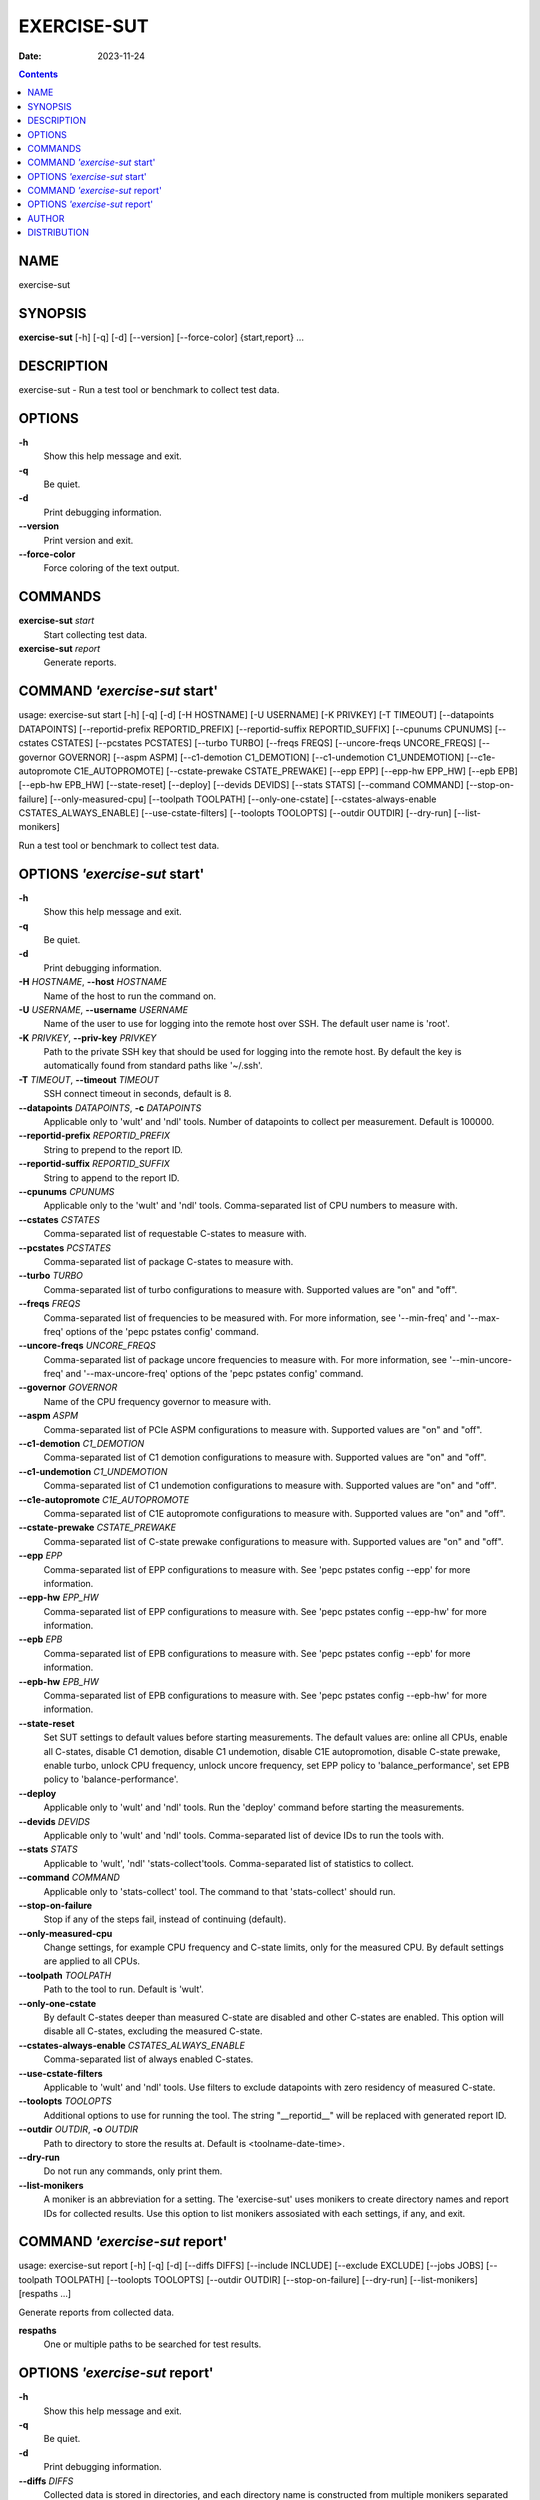 ============
EXERCISE-SUT
============

:Date: 2023-11-24

.. contents::
   :depth: 3
..

NAME
====

exercise-sut

SYNOPSIS
========

**exercise-sut** [-h] [-q] [-d] [--version] [--force-color]
{start,report} ...

DESCRIPTION
===========

exercise-sut - Run a test tool or benchmark to collect test data.

OPTIONS
=======

**-h**
   Show this help message and exit.

**-q**
   Be quiet.

**-d**
   Print debugging information.

**--version**
   Print version and exit.

**--force-color**
   Force coloring of the text output.

COMMANDS
========

**exercise-sut** *start*
   Start collecting test data.

**exercise-sut** *report*
   Generate reports.

COMMAND *'exercise-sut* start'
==============================

usage: exercise-sut start [-h] [-q] [-d] [-H HOSTNAME] [-U USERNAME] [-K
PRIVKEY] [-T TIMEOUT] [--datapoints DATAPOINTS] [--reportid-prefix
REPORTID_PREFIX] [--reportid-suffix REPORTID_SUFFIX] [--cpunums CPUNUMS]
[--cstates CSTATES] [--pcstates PCSTATES] [--turbo TURBO] [--freqs
FREQS] [--uncore-freqs UNCORE_FREQS] [--governor GOVERNOR] [--aspm ASPM]
[--c1-demotion C1_DEMOTION] [--c1-undemotion C1_UNDEMOTION]
[--c1e-autopromote C1E_AUTOPROMOTE] [--cstate-prewake CSTATE_PREWAKE]
[--epp EPP] [--epp-hw EPP_HW] [--epb EPB] [--epb-hw EPB_HW]
[--state-reset] [--deploy] [--devids DEVIDS] [--stats STATS] [--command
COMMAND] [--stop-on-failure] [--only-measured-cpu] [--toolpath TOOLPATH]
[--only-one-cstate] [--cstates-always-enable CSTATES_ALWAYS_ENABLE]
[--use-cstate-filters] [--toolopts TOOLOPTS] [--outdir OUTDIR]
[--dry-run] [--list-monikers]

Run a test tool or benchmark to collect test data.

OPTIONS *'exercise-sut* start'
==============================

**-h**
   Show this help message and exit.

**-q**
   Be quiet.

**-d**
   Print debugging information.

**-H** *HOSTNAME*, **--host** *HOSTNAME*
   Name of the host to run the command on.

**-U** *USERNAME*, **--username** *USERNAME*
   Name of the user to use for logging into the remote host over SSH.
   The default user name is 'root'.

**-K** *PRIVKEY*, **--priv-key** *PRIVKEY*
   Path to the private SSH key that should be used for logging into the
   remote host. By default the key is automatically found from standard
   paths like '~/.ssh'.

**-T** *TIMEOUT*, **--timeout** *TIMEOUT*
   SSH connect timeout in seconds, default is 8.

**--datapoints** *DATAPOINTS*, **-c** *DATAPOINTS*
   Applicable only to 'wult' and 'ndl' tools. Number of datapoints to
   collect per measurement. Default is 100000.

**--reportid-prefix** *REPORTID_PREFIX*
   String to prepend to the report ID.

**--reportid-suffix** *REPORTID_SUFFIX*
   String to append to the report ID.

**--cpunums** *CPUNUMS*
   Applicable only to the 'wult' and 'ndl' tools. Comma-separated list
   of CPU numbers to measure with.

**--cstates** *CSTATES*
   Comma-separated list of requestable C-states to measure with.

**--pcstates** *PCSTATES*
   Comma-separated list of package C-states to measure with.

**--turbo** *TURBO*
   Comma-separated list of turbo configurations to measure with.
   Supported values are "on" and "off".

**--freqs** *FREQS*
   Comma-separated list of frequencies to be measured with. For more
   information, see '--min-freq' and '--max-freq' options of the 'pepc
   pstates config' command.

**--uncore-freqs** *UNCORE_FREQS*
   Comma-separated list of package uncore frequencies to measure with.
   For more information, see '--min-uncore-freq' and '--max-uncore-freq'
   options of the 'pepc pstates config' command.

**--governor** *GOVERNOR*
   Name of the CPU frequency governor to measure with.

**--aspm** *ASPM*
   Comma-separated list of PCIe ASPM configurations to measure with.
   Supported values are "on" and "off".

**--c1-demotion** *C1_DEMOTION*
   Comma-separated list of C1 demotion configurations to measure with.
   Supported values are "on" and "off".

**--c1-undemotion** *C1_UNDEMOTION*
   Comma-separated list of C1 undemotion configurations to measure with.
   Supported values are "on" and "off".

**--c1e-autopromote** *C1E_AUTOPROMOTE*
   Comma-separated list of C1E autopromote configurations to measure
   with. Supported values are "on" and "off".

**--cstate-prewake** *CSTATE_PREWAKE*
   Comma-separated list of C-state prewake configurations to measure
   with. Supported values are "on" and "off".

**--epp** *EPP*
   Comma-separated list of EPP configurations to measure with. See 'pepc
   pstates config --epp' for more information.

**--epp-hw** *EPP_HW*
   Comma-separated list of EPP configurations to measure with. See 'pepc
   pstates config --epp-hw' for more information.

**--epb** *EPB*
   Comma-separated list of EPB configurations to measure with. See 'pepc
   pstates config --epb' for more information.

**--epb-hw** *EPB_HW*
   Comma-separated list of EPB configurations to measure with. See 'pepc
   pstates config --epb-hw' for more information.

**--state-reset**
   Set SUT settings to default values before starting measurements. The
   default values are: online all CPUs, enable all C-states, disable C1
   demotion, disable C1 undemotion, disable C1E autopromotion, disable
   C-state prewake, enable turbo, unlock CPU frequency, unlock uncore
   frequency, set EPP policy to 'balance_performance', set EPB policy to
   'balance-performance'.

**--deploy**
   Applicable only to 'wult' and 'ndl' tools. Run the 'deploy' command
   before starting the measurements.

**--devids** *DEVIDS*
   Applicable only to 'wult' and 'ndl' tools. Comma-separated list of
   device IDs to run the tools with.

**--stats** *STATS*
   Applicable to 'wult', 'ndl' 'stats-collect'tools. Comma-separated
   list of statistics to collect.

**--command** *COMMAND*
   Applicable only to 'stats-collect' tool. The command to that
   'stats-collect' should run.

**--stop-on-failure**
   Stop if any of the steps fail, instead of continuing (default).

**--only-measured-cpu**
   Change settings, for example CPU frequency and C-state limits, only
   for the measured CPU. By default settings are applied to all CPUs.

**--toolpath** *TOOLPATH*
   Path to the tool to run. Default is 'wult'.

**--only-one-cstate**
   By default C-states deeper than measured C-state are disabled and
   other C-states are enabled. This option will disable all C-states,
   excluding the measured C-state.

**--cstates-always-enable** *CSTATES_ALWAYS_ENABLE*
   Comma-separated list of always enabled C-states.

**--use-cstate-filters**
   Applicable to 'wult' and 'ndl' tools. Use filters to exclude
   datapoints with zero residency of measured C-state.

**--toolopts** *TOOLOPTS*
   Additional options to use for running the tool. The string
   "__reportid__" will be replaced with generated report ID.

**--outdir** *OUTDIR*, **-o** *OUTDIR*
   Path to directory to store the results at. Default is
   <toolname-date-time>.

**--dry-run**
   Do not run any commands, only print them.

**--list-monikers**
   A moniker is an abbreviation for a setting. The 'exercise-sut' uses
   monikers to create directory names and report IDs for collected
   results. Use this option to list monikers assosiated with each
   settings, if any, and exit.

COMMAND *'exercise-sut* report'
===============================

usage: exercise-sut report [-h] [-q] [-d] [--diffs DIFFS] [--include
INCLUDE] [--exclude EXCLUDE] [--jobs JOBS] [--toolpath TOOLPATH]
[--toolopts TOOLOPTS] [--outdir OUTDIR] [--stop-on-failure] [--dry-run]
[--list-monikers] [respaths ...]

Generate reports from collected data.

**respaths**
   One or multiple paths to be searched for test results.

OPTIONS *'exercise-sut* report'
===============================

**-h**
   Show this help message and exit.

**-q**
   Be quiet.

**-d**
   Print debugging information.

**--diffs** *DIFFS*
   Collected data is stored in directories, and each directory name is
   constructed from multiple monikers separated by dashes, e.g.
   'hrt-c6-uf_max-autoc1e_off'. This option can be used to create diff
   reports by including multiple results in one report. Comma-separated
   list of monikers to select results to include in the diff report.
   This option can be used multiple times. If this option is not
   provided, reports with single result are generated.

**--include** *INCLUDE*
   Comma-separated list of monikers that must be found from the result
   path name.

**--exclude** *EXCLUDE*
   Comma-separated list of monikers that must not be found from the
   result path name.

**--jobs** *JOBS*, **-j** *JOBS*
   Number of threads to use for generating reports with.

**--toolpath** *TOOLPATH*
   By default, name of the report tool is resolved from the results.
   This option can be used to override the tool.

**--toolopts** *TOOLOPTS*
   Additional options to use for running the tool. The string
   "__reportid__" will be replaced with generated report ID.

**--outdir** *OUTDIR*, **-o** *OUTDIR*
   Path to directory to store the results at. Default is
   <toolname-date-time>.

**--stop-on-failure**
   Stop if any of the steps fail, instead of continuing (default).

**--dry-run**
   Do not run any commands, only print them.

**--list-monikers**
   A moniker is an abbreviation for a setting. The 'exercise-sut' uses
   monikers to create directory names and report IDs for collected
   results. Use this option to list monikers assosiated with each
   settings, if any, and exit.

AUTHOR
======

::

   Artem Bityutskiy

::

   dedekind1@gmail.com

DISTRIBUTION
============

The latest version of wult may be downloaded from
` <https://github.com/intel/wult>`__
